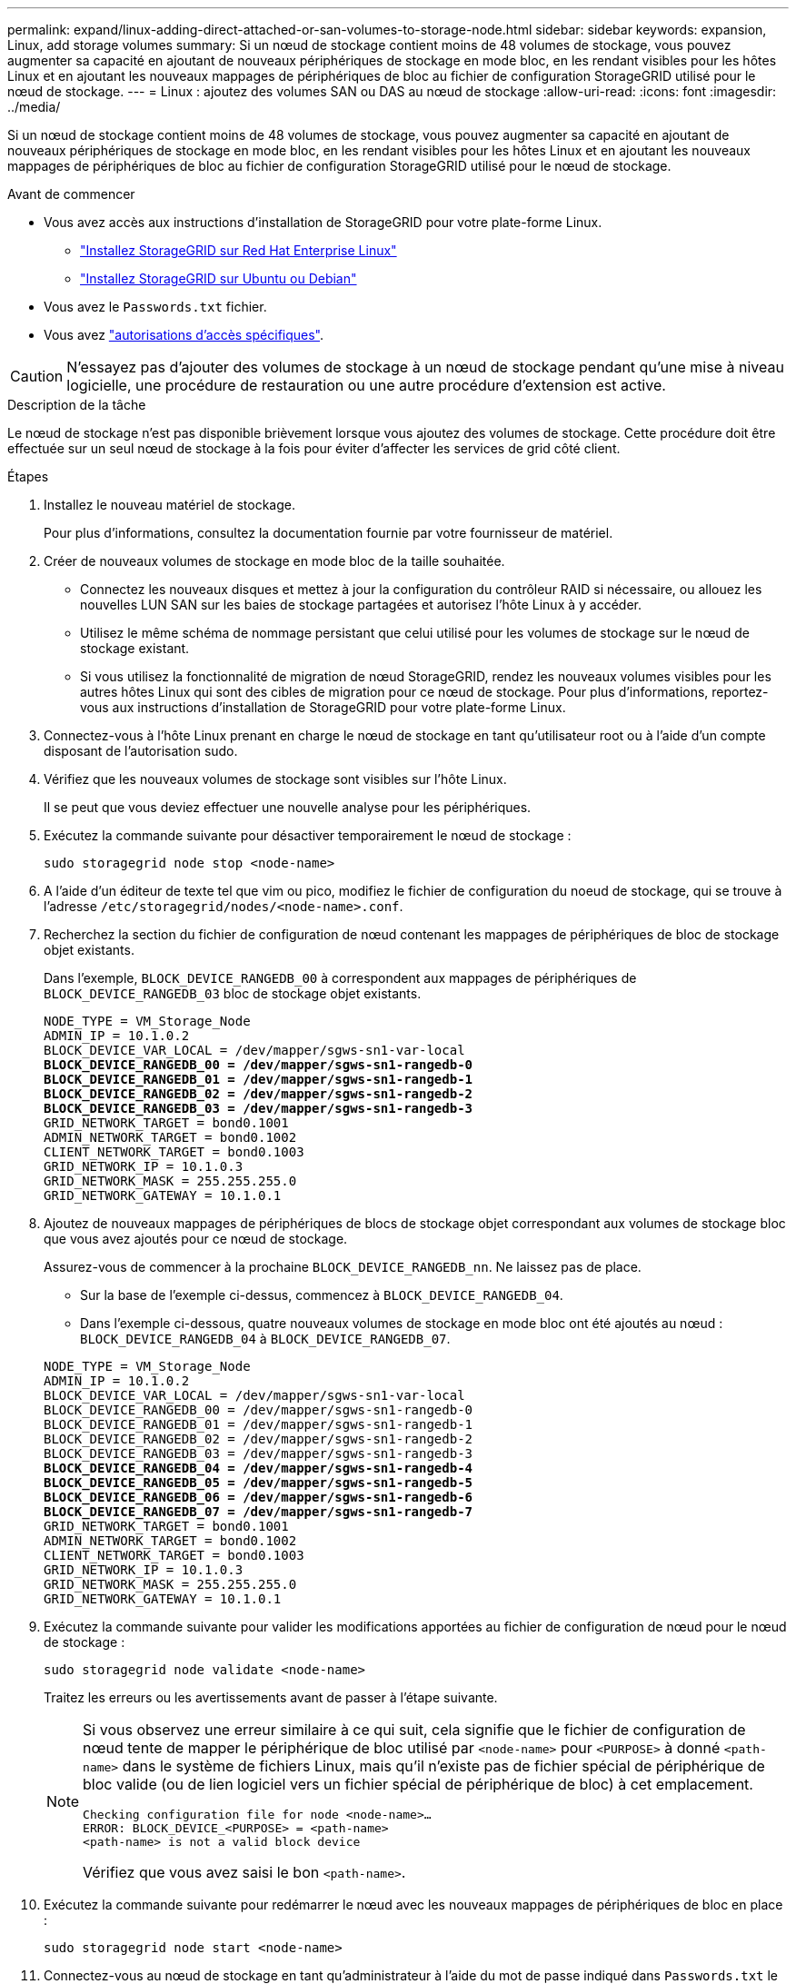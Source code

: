 ---
permalink: expand/linux-adding-direct-attached-or-san-volumes-to-storage-node.html 
sidebar: sidebar 
keywords: expansion, Linux, add storage volumes 
summary: Si un nœud de stockage contient moins de 48 volumes de stockage, vous pouvez augmenter sa capacité en ajoutant de nouveaux périphériques de stockage en mode bloc, en les rendant visibles pour les hôtes Linux et en ajoutant les nouveaux mappages de périphériques de bloc au fichier de configuration StorageGRID utilisé pour le nœud de stockage. 
---
= Linux : ajoutez des volumes SAN ou DAS au nœud de stockage
:allow-uri-read: 
:icons: font
:imagesdir: ../media/


[role="lead"]
Si un nœud de stockage contient moins de 48 volumes de stockage, vous pouvez augmenter sa capacité en ajoutant de nouveaux périphériques de stockage en mode bloc, en les rendant visibles pour les hôtes Linux et en ajoutant les nouveaux mappages de périphériques de bloc au fichier de configuration StorageGRID utilisé pour le nœud de stockage.

.Avant de commencer
* Vous avez accès aux instructions d'installation de StorageGRID pour votre plate-forme Linux.
+
** link:../rhel/index.html["Installez StorageGRID sur Red Hat Enterprise Linux"]
** link:../ubuntu/index.html["Installez StorageGRID sur Ubuntu ou Debian"]


* Vous avez le `Passwords.txt` fichier.
* Vous avez link:../admin/admin-group-permissions.html["autorisations d'accès spécifiques"].



CAUTION: N'essayez pas d'ajouter des volumes de stockage à un nœud de stockage pendant qu'une mise à niveau logicielle, une procédure de restauration ou une autre procédure d'extension est active.

.Description de la tâche
Le nœud de stockage n'est pas disponible brièvement lorsque vous ajoutez des volumes de stockage. Cette procédure doit être effectuée sur un seul nœud de stockage à la fois pour éviter d'affecter les services de grid côté client.

.Étapes
. Installez le nouveau matériel de stockage.
+
Pour plus d'informations, consultez la documentation fournie par votre fournisseur de matériel.

. Créer de nouveaux volumes de stockage en mode bloc de la taille souhaitée.
+
** Connectez les nouveaux disques et mettez à jour la configuration du contrôleur RAID si nécessaire, ou allouez les nouvelles LUN SAN sur les baies de stockage partagées et autorisez l'hôte Linux à y accéder.
** Utilisez le même schéma de nommage persistant que celui utilisé pour les volumes de stockage sur le nœud de stockage existant.
** Si vous utilisez la fonctionnalité de migration de nœud StorageGRID, rendez les nouveaux volumes visibles pour les autres hôtes Linux qui sont des cibles de migration pour ce nœud de stockage. Pour plus d'informations, reportez-vous aux instructions d'installation de StorageGRID pour votre plate-forme Linux.


. Connectez-vous à l'hôte Linux prenant en charge le nœud de stockage en tant qu'utilisateur root ou à l'aide d'un compte disposant de l'autorisation sudo.
. Vérifiez que les nouveaux volumes de stockage sont visibles sur l'hôte Linux.
+
Il se peut que vous deviez effectuer une nouvelle analyse pour les périphériques.

. Exécutez la commande suivante pour désactiver temporairement le nœud de stockage :
+
`sudo storagegrid node stop <node-name>`

. A l'aide d'un éditeur de texte tel que vim ou pico, modifiez le fichier de configuration du noeud de stockage, qui se trouve à l'adresse `/etc/storagegrid/nodes/<node-name>.conf`.
. Recherchez la section du fichier de configuration de nœud contenant les mappages de périphériques de bloc de stockage objet existants.
+
Dans l'exemple, `BLOCK_DEVICE_RANGEDB_00` à correspondent aux mappages de périphériques de `BLOCK_DEVICE_RANGEDB_03` bloc de stockage objet existants.

+
[listing, subs="specialcharacters,quotes"]
----
NODE_TYPE = VM_Storage_Node
ADMIN_IP = 10.1.0.2
BLOCK_DEVICE_VAR_LOCAL = /dev/mapper/sgws-sn1-var-local
*BLOCK_DEVICE_RANGEDB_00 = /dev/mapper/sgws-sn1-rangedb-0*
*BLOCK_DEVICE_RANGEDB_01 = /dev/mapper/sgws-sn1-rangedb-1*
*BLOCK_DEVICE_RANGEDB_02 = /dev/mapper/sgws-sn1-rangedb-2*
*BLOCK_DEVICE_RANGEDB_03 = /dev/mapper/sgws-sn1-rangedb-3*
GRID_NETWORK_TARGET = bond0.1001
ADMIN_NETWORK_TARGET = bond0.1002
CLIENT_NETWORK_TARGET = bond0.1003
GRID_NETWORK_IP = 10.1.0.3
GRID_NETWORK_MASK = 255.255.255.0
GRID_NETWORK_GATEWAY = 10.1.0.1
----
. Ajoutez de nouveaux mappages de périphériques de blocs de stockage objet correspondant aux volumes de stockage bloc que vous avez ajoutés pour ce nœud de stockage.
+
Assurez-vous de commencer à la prochaine `BLOCK_DEVICE_RANGEDB_nn`. Ne laissez pas de place.

+
** Sur la base de l'exemple ci-dessus, commencez à `BLOCK_DEVICE_RANGEDB_04`.
** Dans l'exemple ci-dessous, quatre nouveaux volumes de stockage en mode bloc ont été ajoutés au nœud : `BLOCK_DEVICE_RANGEDB_04` à `BLOCK_DEVICE_RANGEDB_07`.


+
[listing, subs="specialcharacters,quotes"]
----
NODE_TYPE = VM_Storage_Node
ADMIN_IP = 10.1.0.2
BLOCK_DEVICE_VAR_LOCAL = /dev/mapper/sgws-sn1-var-local
BLOCK_DEVICE_RANGEDB_00 = /dev/mapper/sgws-sn1-rangedb-0
BLOCK_DEVICE_RANGEDB_01 = /dev/mapper/sgws-sn1-rangedb-1
BLOCK_DEVICE_RANGEDB_02 = /dev/mapper/sgws-sn1-rangedb-2
BLOCK_DEVICE_RANGEDB_03 = /dev/mapper/sgws-sn1-rangedb-3
*BLOCK_DEVICE_RANGEDB_04 = /dev/mapper/sgws-sn1-rangedb-4*
*BLOCK_DEVICE_RANGEDB_05 = /dev/mapper/sgws-sn1-rangedb-5*
*BLOCK_DEVICE_RANGEDB_06 = /dev/mapper/sgws-sn1-rangedb-6*
*BLOCK_DEVICE_RANGEDB_07 = /dev/mapper/sgws-sn1-rangedb-7*
GRID_NETWORK_TARGET = bond0.1001
ADMIN_NETWORK_TARGET = bond0.1002
CLIENT_NETWORK_TARGET = bond0.1003
GRID_NETWORK_IP = 10.1.0.3
GRID_NETWORK_MASK = 255.255.255.0
GRID_NETWORK_GATEWAY = 10.1.0.1
----
. Exécutez la commande suivante pour valider les modifications apportées au fichier de configuration de nœud pour le nœud de stockage :
+
`sudo storagegrid node validate <node-name>`

+
Traitez les erreurs ou les avertissements avant de passer à l'étape suivante.

+
[NOTE]
====
Si vous observez une erreur similaire à ce qui suit, cela signifie que le fichier de configuration de nœud tente de mapper le périphérique de bloc utilisé par `<node-name>` pour `<PURPOSE>` à donné `<path-name>` dans le système de fichiers Linux, mais qu'il n'existe pas de fichier spécial de périphérique de bloc valide (ou de lien logiciel vers un fichier spécial de périphérique de bloc) à cet emplacement.

[listing]
----
Checking configuration file for node <node-name>…
ERROR: BLOCK_DEVICE_<PURPOSE> = <path-name>
<path-name> is not a valid block device
----
Vérifiez que vous avez saisi le bon `<path-name>`.

====
. Exécutez la commande suivante pour redémarrer le nœud avec les nouveaux mappages de périphériques de bloc en place :
+
`sudo storagegrid node start <node-name>`

. Connectez-vous au nœud de stockage en tant qu'administrateur à l'aide du mot de passe indiqué dans `Passwords.txt` le fichier.
. Vérifier que les services démarrent correctement :
+
.. Afficher une liste de l'état de tous les services sur le serveur : +
`sudo storagegrid-status`
+
L'état est mis à jour automatiquement.

.. Attendez que tous les services soient en cours d'exécution ou vérifiés.
.. Quitter l'écran d'état :
+
`Ctrl+C`



. Configurez le nouveau stockage pour qu'il soit utilisé par le nœud de stockage :
+
.. Configurer les nouveaux volumes de stockage :
+
`sudo add_rangedbs.rb`

+
Ce script trouve tous les nouveaux volumes de stockage et vous invite à les formater.

.. Entrez *y* pour formater les volumes de stockage.
.. Si l'un des volumes a déjà été formaté, décidez si vous souhaitez les reformater.
+
*** Entrez *y* pour reformater.
*** Saisissez *n* pour ignorer le reformatage.




+
Le `setup_rangedbs.sh` script s'exécute automatiquement.

. Vérifiez que l'état du stockage du nœud de stockage est en ligne :
+
.. Connectez-vous au Gestionnaire de grille à l'aide d'un link:../admin/web-browser-requirements.html["navigateur web pris en charge"].
.. Sélectionnez *SUPPORT* > *Outils* > *topologie de grille*.
.. Sélectionnez *_site_* > *_Storage Node_* > *LDR* > *Storage*.
.. Sélectionnez l'onglet *Configuration*, puis l'onglet *main*.
.. Si la liste déroulante État de stockage - souhaité* est définie sur lecture seule ou hors ligne, sélectionnez *en ligne*.
.. Cliquez sur *appliquer les modifications*.


. Pour afficher les nouveaux magasins d'objets :
+
.. Sélectionnez *NODES* > *_site_* > *_Storage Node_* > *Storage*.
.. Affichez les détails dans le tableau *magasins d'objets*.




.Résultat
Vous pouvez maintenant utiliser la capacité étendue des nœuds de stockage pour sauvegarder les données d'objet.
